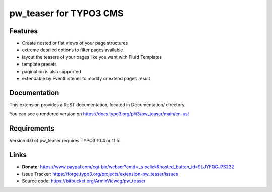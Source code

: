 pw_teaser for TYPO3 CMS
=======================

Features
--------

* Create nested or flat views of your page structures
* extreme detailed options to filter pages available
* layout the teasers of your pages like you want with Fluid Templates
* template presets
* pagination is also supported
* extendable by EventListener to modify or extend pages result


Documentation
-------------

This extension provides a ReST documentation, located in Documentation/ directory.

You can see a rendered version on https://docs.typo3.org/p/t3/pw_teaser/main/en-us/


Requirements
------------

Version 6.0 of pw_teaser requires TYPO3 10.4 or 11.5.


Links
-----

* **Donate:** https://www.paypal.com/cgi-bin/webscr?cmd=_s-xclick&hosted_button_id=9LJYFQGJ7S232
* Issue Tracker: https://forge.typo3.org/projects/extension-pw_teaser/issues
* Source code: https://bitbucket.org/ArminVieweg/pw_teaser
